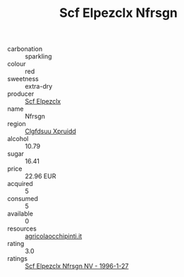 :PROPERTIES:
:ID:                     e9a7f8c6-7a5c-4fbf-80db-8b22168e09bd
:END:
#+TITLE: Scf Elpezclx Nfrsgn 

- carbonation :: sparkling
- colour :: red
- sweetness :: extra-dry
- producer :: [[id:85267b00-1235-4e32-9418-d53c08f6b426][Scf Elpezclx]]
- name :: Nfrsgn
- region :: [[id:a4524dba-3944-47dd-9596-fdc65d48dd10][Clgfdsuu Xpruidd]]
- alcohol :: 10.79
- sugar :: 16.41
- price :: 22.96 EUR
- acquired :: 5
- consumed :: 5
- available :: 0
- resources :: [[http://www.agricolaocchipinti.it/it/vinicontrada][agricolaocchipinti.it]]
- rating :: 3.0
- ratings :: [[id:c6e006dd-cf47-4b57-8c33-c4e59cfc3952][Scf Elpezclx Nfrsgn NV - 1996-1-27]]


